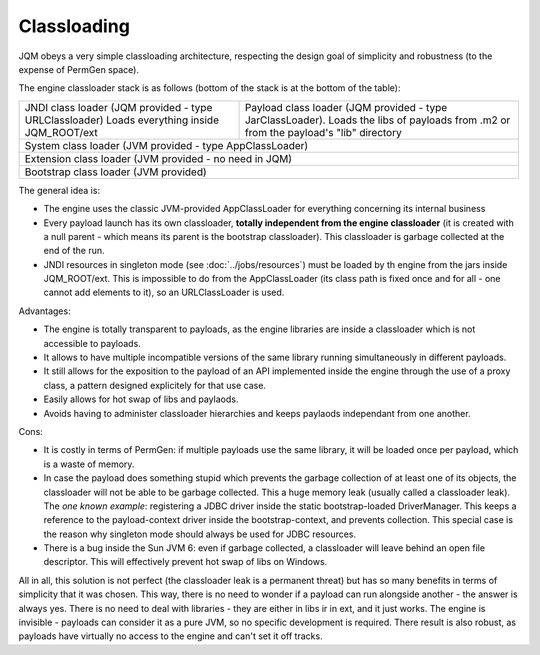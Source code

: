 Classloading
################

JQM obeys a very simple classloading architecture, respecting the design goal of simplicity and robustness (to the expense of PermGen space).

The engine classloader stack is as follows (bottom of the stack is at the bottom of the table):

+----------------------------------------------------------+------------------------------------------------------------------------------+
| JNDI class loader (JQM provided - type URLClassloader)   | Payload class loader (JQM provided - type JarClassLoader).                   |
| Loads everything inside JQM_ROOT/ext                     | Loads the libs of payloads from .m2 or from the payload's "lib" directory    |
+----------------------------------------------------------+------------------------------------------------------------------------------+
| System class loader (JVM provided - type AppClassLoader)                                                                                |
+----------------------------------------------------------+------------------------------------------------------------------------------+
| Extension class loader (JVM provided - no need in JQM)                                                                                  |
+----------------------------------------------------------+------------------------------------------------------------------------------+
| Bootstrap class loader (JVM provided)                                                                                                   |
+----------------------------------------------------------+------------------------------------------------------------------------------+

		
The general idea is:

* The engine uses the classic JVM-provided AppClassLoader for everything concerning its internal business
* Every payload launch has its own classloader, **totally independent from the engine classloader** (it is created with a null parent - which means 
  its parent is the bootstrap classloader). This classloader is garbage collected at the end of the run.
* JNDI resources in singleton mode (see :doc:`../jobs/resources`) must be loaded by th engine from the jars inside JQM_ROOT/ext. 
  This is impossible to do from the AppClassLoader (its class path is fixed once and for all - one cannot add elements to it), so an URLClassLoader
  is used.

  
Advantages:

* The engine is totally transparent to payloads, as the engine libraries are inside a classloader which is not accessible to payloads.
* It allows to have multiple incompatible versions of the same library running simultaneously in different payloads.
* It still allows for the exposition to the payload of an API implemented inside the engine through the use of a proxy class, a 
  pattern designed explicitely for that use case.
* Easily allows for hot swap of libs and paylaods.
* Avoids having to administer classloader hierarchies and keeps paylaods independant from one another.

Cons:

* It is costly in terms of PermGen: if multiple payloads use the same library, it will be loaded once per payload, which is a waste of memory.
* In case the payload does something stupid which prevents the garbage collection of at least one of its objects, the classloader will not be able
  to be garbage collected. This a huge memory leak (usually called a classloader leak). The *one known example*: registering a JDBC driver
  inside the static bootstrap-loaded DriverManager. This keeps a reference to the payload-context driver inside the bootstrap-context, and prevents
  collection. This special case is the reason why singleton mode should always be used for JDBC resources.
* There is a bug inside the Sun JVM 6: even if garbage collected, a classloader will leave behind an open file descriptor. This will effectively 
  prevent hot swap of libs on Windows.


All in all, this solution is not perfect (the classloader leak is a permanent threat) but has so many benefits in terms of simplicity that
it was chosen. This way, there is no need to wonder if a payload can run alongside another - the answer is always yes. There is no need
to deal with libraries - they are either in libs ir in ext, and it just works. The engine is invisible - payloads can consider it as a pure JVM,
so no specific development is required.
There result is also robust, as payloads have virtually no access to the engine and can't set it off tracks.
